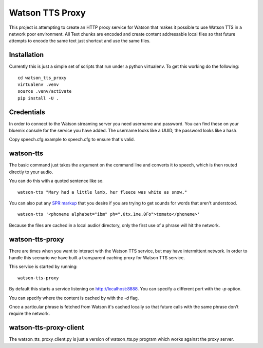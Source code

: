 ==================
 Watson TTS Proxy
==================

This project is attempting to create an HTTP proxy service for Watson
that makes it possible to use Watson TTS in a network poor
environment. All Text chunks are encoded and create content
addressable local files so that future attempts to encode the same
text just shortcut and use the same files.

Installation
============

Currently this is just a simple set of scripts that run under a python
virtualenv. To get this working do the following:

::

   cd watson_tts_proxy
   virtualenv .venv
   source .venv/activate
   pip install -U .

Credentials
===========

In order to connect to the Watson streaming server you need username
and password. You can find these on your bluemix console for the
service you have added. The username looks like a UUID, the password
looks like a hash.

Copy speech.cfg.example to speech.cfg to ensure that's valid.


watson-tts
==========

The basic command just takes the argument on the command line and
converts it to speech, which is then routed directly to your audio.

You can do this with a quoted sentence like so.

::

   watson-tts "Mary had a little lamb, her fleece was white as snow."

You can also put any `SPR markup`_ that you desire if you are trying
to get sounds for words that aren't understood.

::

   watson-tts '<phoneme alphabet="ibm" ph=".0tx.1me.0Fo">tomato</phoneme>'

Because the files are cached in a local audio/ directory, only the
first use of a phrase will hit the network.


watson-tts-proxy
================

There are times when you want to interact with the Watson TTS service,
but may have intermittent network. In order to handle this scenario we
have built a transparent caching proxy for Watson TTS service.

This service is started by running:

::

   watson-tts-proxy

By default this starts a service listening on
http://localhost:8888. You can specify a different port with the `-p`
option.

You can specify where the content is cached by with the `-d` flag.

Once a particular phrase is fetched from Watson it's cached locally so
that future calls with the same phrase don't require the network.

watson-tts-proxy-client
=======================

The watson_tts_proxy_client.py is just a version of watson_tts.py
program which works against the proxy server.

.. _SPR markup: https://www.ibm.com/watson/developercloud/doc/text-to-speech/SPRs.shtml
